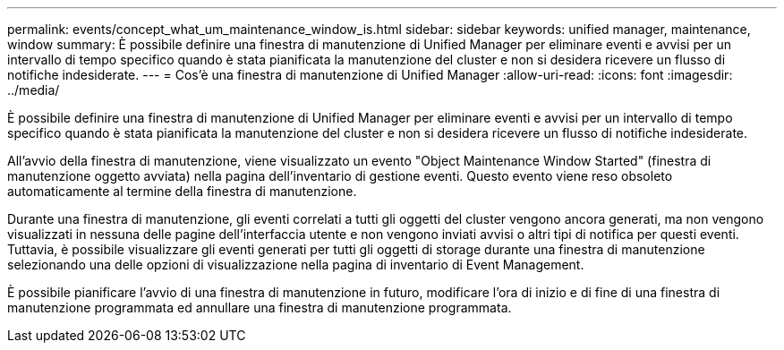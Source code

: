 ---
permalink: events/concept_what_um_maintenance_window_is.html 
sidebar: sidebar 
keywords: unified manager, maintenance, window 
summary: È possibile definire una finestra di manutenzione di Unified Manager per eliminare eventi e avvisi per un intervallo di tempo specifico quando è stata pianificata la manutenzione del cluster e non si desidera ricevere un flusso di notifiche indesiderate. 
---
= Cos'è una finestra di manutenzione di Unified Manager
:allow-uri-read: 
:icons: font
:imagesdir: ../media/


[role="lead"]
È possibile definire una finestra di manutenzione di Unified Manager per eliminare eventi e avvisi per un intervallo di tempo specifico quando è stata pianificata la manutenzione del cluster e non si desidera ricevere un flusso di notifiche indesiderate.

All'avvio della finestra di manutenzione, viene visualizzato un evento "Object Maintenance Window Started" (finestra di manutenzione oggetto avviata) nella pagina dell'inventario di gestione eventi. Questo evento viene reso obsoleto automaticamente al termine della finestra di manutenzione.

Durante una finestra di manutenzione, gli eventi correlati a tutti gli oggetti del cluster vengono ancora generati, ma non vengono visualizzati in nessuna delle pagine dell'interfaccia utente e non vengono inviati avvisi o altri tipi di notifica per questi eventi. Tuttavia, è possibile visualizzare gli eventi generati per tutti gli oggetti di storage durante una finestra di manutenzione selezionando una delle opzioni di visualizzazione nella pagina di inventario di Event Management.

È possibile pianificare l'avvio di una finestra di manutenzione in futuro, modificare l'ora di inizio e di fine di una finestra di manutenzione programmata ed annullare una finestra di manutenzione programmata.
